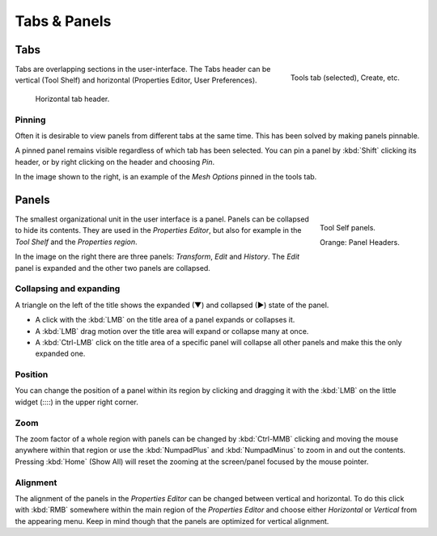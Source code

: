 
*************
Tabs & Panels
*************

Tabs
====

.. figure:: /images/getting_started-basics_interface_introduction_07.png
   :align: right

   Tools tab (selected), Create, etc.

Tabs are overlapping sections in the user-interface.
The Tabs header can be vertical (Tool Shelf) and
horizontal (Properties Editor, User Preferences).

.. figure:: /images/bge-physics-propertiestabs.jpg

   Horizontal tab header.


Pinning
-------

Often it is desirable to view panels from different tabs at the same time.
This has been solved by making panels pinnable.

A pinned panel remains visible regardless of which tab has been selected.
You can pin a panel by :kbd:`Shift` clicking its header,
or by right clicking on the header and choosing *Pin*.

In the image shown to the right, 
is an example of the *Mesh Options* pinned in the tools tab.


.. _ui-panels:

Panels
======

.. figure:: /images/getting_started-basics_interface_introduction_06.png
   :align: right

   Tool Self panels.

   Orange: Panel Headers.

The smallest organizational unit in the user interface is a panel.
Panels can be collapsed to hide its contents.
They are used in the *Properties Editor*, but also
for example in the *Tool Shelf* and the *Properties region*.

In the image on the right there are three panels: *Transform*, *Edit* and *History*.
The *Edit* panel is expanded and the other two panels are collapsed.


Collapsing and expanding
------------------------

A triangle on the left of the title shows the expanded (▼) and collapsed (►) state of the panel.


- A click with the :kbd:`LMB` on the title area of a panel expands or collapses it.
- A :kbd:`LMB` drag motion over the title area will expand or collapse many at once.
- A :kbd:`Ctrl-LMB` click on the title area of a specific panel will collapse
  all other panels and make this the only expanded one.


Position
--------

You can change the position of a panel within its region by clicking and
dragging it with the :kbd:`LMB` on the little widget (\:\:\:\:) in the upper right corner.


Zoom
----

The zoom factor of a whole region with panels can be changed by
:kbd:`Ctrl-MMB` clicking and moving the mouse anywhere within that region
or use the :kbd:`NumpadPlus` and :kbd:`NumpadMinus` to zoom in and out the contents.
Pressing :kbd:`Home` (Show All) will reset the zooming at the screen/panel focused by the mouse pointer.


Alignment
---------

The alignment of the panels in the *Properties Editor* can be changed
between vertical and horizontal. To do this click with :kbd:`RMB` somewhere
within the main region of the *Properties Editor* and choose either
*Horizontal* or *Vertical* from the appearing menu. Keep in mind though that
the panels are optimized for vertical alignment.
